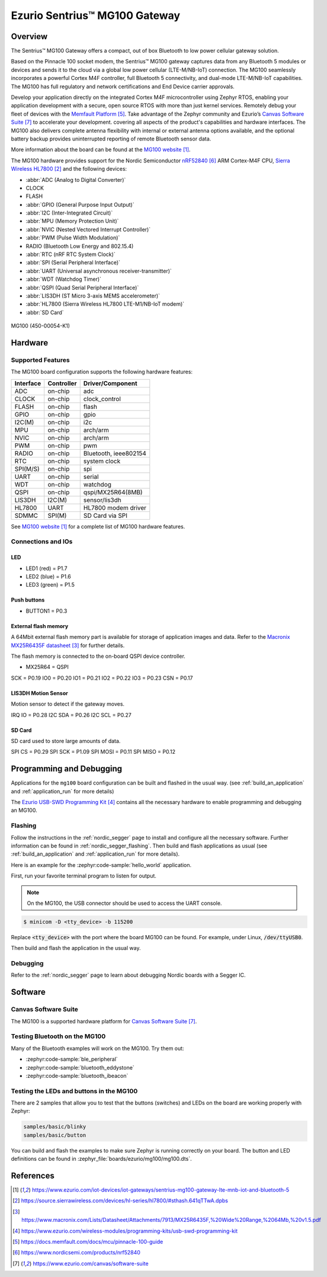 .. _mg100:

Ezurio Sentrius™ MG100 Gateway
##############################

Overview
********
The Sentrius™ MG100 Gateway offers a compact, out of box Bluetooth to low power cellular gateway
solution.

Based on the Pinnacle 100 socket modem, the Sentrius™ MG100 gateway captures data from any
Bluetooth 5 modules or devices and sends it to the cloud via a global low power cellular
(LTE-M/NB-IoT) connection. The MG100 seamlessly incorporates a powerful Cortex M4F controller,
full Bluetooth 5 connectivity, and dual-mode LTE-M/NB-IoT capabilities. The MG100 has full regulatory
and network certifications and End Device carrier approvals.

Develop your application directly on the integrated Cortex M4F microcontroller using Zephyr RTOS,
enabling your application development with a secure, open source RTOS with more than just kernel
services. Remotely debug your fleet of devices with the `Memfault Platform`_. Take advantage of the
Zephyr community and Ezurio’s `Canvas Software Suite`_ to accelerate your development.
covering all aspects of the product's capabilities and hardware interfaces. The MG100 also delivers
complete antenna flexibility with internal or external antenna options available, and the optional
battery backup provides uninterrupted reporting of remote Bluetooth sensor data.

More information about the board can be found at the `MG100 website`_.

The MG100 hardware provides support for the Nordic Semiconductor `nRF52840`_ ARM Cortex-M4F CPU,
`Sierra Wireless HL7800`_
and the following devices:

* :abbr:`ADC (Analog to Digital Converter)`
* CLOCK
* FLASH
* :abbr:`GPIO (General Purpose Input Output)`
* :abbr:`I2C (Inter-Integrated Circuit)`
* :abbr:`MPU (Memory Protection Unit)`
* :abbr:`NVIC (Nested Vectored Interrupt Controller)`
* :abbr:`PWM (Pulse Width Modulation)`
* RADIO (Bluetooth Low Energy and 802.15.4)
* :abbr:`RTC (nRF RTC System Clock)`
* :abbr:`SPI (Serial Peripheral Interface)`
* :abbr:`UART (Universal asynchronous receiver-transmitter)`
* :abbr:`WDT (Watchdog Timer)`
* :abbr:`QSPI (Quad Serial Peripheral Interface)`
* :abbr:`LIS3DH (ST Micro 3-axis MEMS accelerometer)`
* :abbr:`HL7800 (Sierra Wireless HL7800 LTE-M1/NB-IoT modem)`
* :abbr:`SD Card`

.. figure:: img/mg100.jpg
     :align: center
     :alt: MG100

     MG100 (450-00054-K1)

Hardware
********

Supported Features
==================

The MG100 board configuration supports the following
hardware features:

+-----------+------------+----------------------+
| Interface | Controller | Driver/Component     |
+===========+============+======================+
| ADC       | on-chip    | adc                  |
+-----------+------------+----------------------+
| CLOCK     | on-chip    | clock_control        |
+-----------+------------+----------------------+
| FLASH     | on-chip    | flash                |
+-----------+------------+----------------------+
| GPIO      | on-chip    | gpio                 |
+-----------+------------+----------------------+
| I2C(M)    | on-chip    | i2c                  |
+-----------+------------+----------------------+
| MPU       | on-chip    | arch/arm             |
+-----------+------------+----------------------+
| NVIC      | on-chip    | arch/arm             |
+-----------+------------+----------------------+
| PWM       | on-chip    | pwm                  |
+-----------+------------+----------------------+
| RADIO     | on-chip    | Bluetooth,           |
|           |            | ieee802154           |
+-----------+------------+----------------------+
| RTC       | on-chip    | system clock         |
+-----------+------------+----------------------+
| SPI(M/S)  | on-chip    | spi                  |
+-----------+------------+----------------------+
| UART      | on-chip    | serial               |
+-----------+------------+----------------------+
| WDT       | on-chip    | watchdog             |
+-----------+------------+----------------------+
| QSPI      | on-chip    | qspi/MX25R64(8MB)    |
+-----------+------------+----------------------+
| LIS3DH    | I2C(M)     | sensor/lis3dh        |
+-----------+------------+----------------------+
| HL7800    | UART       | HL7800 modem driver  |
+-----------+------------+----------------------+
| SDMMC     | SPI(M)     | SD Card via SPI      |
+-----------+------------+----------------------+

See `MG100 website`_ for a complete list
of MG100 hardware features.

Connections and IOs
===================

LED
---

* LED1 (red)   = P1.7
* LED2 (blue)  = P1.6
* LED3 (green) = P1.5

Push buttons
------------

* BUTTON1 = P0.3

External flash memory
---------------------

A 64Mbit external flash memory part is available for storage of application
images and data. Refer to the `Macronix MX25R6435F datasheet`_ for further
details.

The flash memory is connected to the on-board QSPI device controller.

* MX25R64 = QSPI

SCK = P0.19
IO0 = P0.20
IO1 = P0.21
IO2 = P0.22
IO3 = P0.23
CSN = P0.17

LIS3DH Motion Sensor
--------------------

Motion sensor to detect if the gateway moves.

IRQ IO  = P0.28
I2C SDA = P0.26
I2C SCL = P0.27

SD Card
-------

SD card used to store large amounts of data.

SPI CS   = P0.29
SPI SCK  = P1.09
SPI MOSI = P0.11
SPI MISO = P0.12

Programming and Debugging
*************************

Applications for the ``mg100`` board configuration can be
built and flashed in the usual way. (see :ref:`build_an_application`
and :ref:`application_run` for more details)

The `Ezurio USB-SWD Programming Kit`_ contains all the necessary
hardware to enable programming and debugging an MG100.

Flashing
========

Follow the instructions in the :ref:`nordic_segger` page to install
and configure all the necessary software. Further information can be
found in :ref:`nordic_segger_flashing`. Then build and flash
applications as usual (see :ref:`build_an_application` and
:ref:`application_run` for more details).

Here is an example for the :zephyr:code-sample:`hello_world` application.

First, run your favorite terminal program to listen for output.

.. note:: On the MG100,
   the USB connector should be used to access the UART console.

.. code-block:: console

   $ minicom -D <tty_device> -b 115200

Replace :code:`<tty_device>` with the port where the board MG100
can be found. For example, under Linux, :code:`/dev/ttyUSB0`.

Then build and flash the application in the usual way.

.. zephyr-app-commands::
   :zephyr-app: samples/hello_world
   :board: mg100
   :goals: build flash

Debugging
=========

Refer to the :ref:`nordic_segger` page to learn about debugging Nordic boards with a
Segger IC.

Software
********

Canvas Software Suite
==============================
The MG100 is a supported hardware platform for `Canvas Software Suite`_.

Testing Bluetooth on the MG100
==============================
Many of the Bluetooth examples will work on the MG100.
Try them out:

* :zephyr:code-sample:`ble_peripheral`
* :zephyr:code-sample:`bluetooth_eddystone`
* :zephyr:code-sample:`bluetooth_ibeacon`

Testing the LEDs and buttons in the MG100
====================================================

There are 2 samples that allow you to test that the buttons (switches) and LEDs on
the board are working properly with Zephyr:

.. code-block:: console

   samples/basic/blinky
   samples/basic/button

You can build and flash the examples to make sure Zephyr is running correctly on
your board. The button and LED definitions can be found in
:zephyr_file:`boards/ezurio/mg100/mg100.dts`.

References
**********

.. target-notes::

.. _MG100 website: https://www.ezurio.com/iot-devices/iot-gateways/sentrius-mg100-gateway-lte-mnb-iot-and-bluetooth-5
.. _nRF52840 Product Specification: https://infocenter.nordicsemi.com/pdf/nRF52840_PS_v1.1.pdf
.. _Sierra Wireless HL7800: https://source.sierrawireless.com/devices/hl-series/hl7800/#sthash.641qTTwA.dpbs
.. _J-Link Software and documentation pack: https://www.segger.com/jlink-software.html
.. _Macronix MX25R6435F datasheet: https://www.macronix.com/Lists/Datasheet/Attachments/7913/MX25R6435F,%20Wide%20Range,%2064Mb,%20v1.5.pdf
.. _Ezurio USB-SWD Programming Kit: https://www.ezurio.com/wireless-modules/programming-kits/usb-swd-programming-kit
.. _Memfault Platform: https://docs.memfault.com/docs/mcu/pinnacle-100-guide
.. _nRF52840: https://www.nordicsemi.com/products/nrf52840
.. _Canvas Software Suite: https://www.ezurio.com/canvas/software-suite
